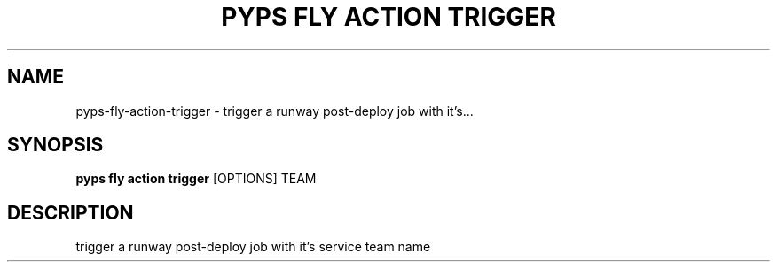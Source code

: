 .TH "PYPS FLY ACTION TRIGGER" "1" "2023-03-03" "1.0.0" "pyps fly action trigger Manual"
.SH NAME
pyps\-fly\-action\-trigger \- trigger a runway post-deploy job with it's...
.SH SYNOPSIS
.B pyps fly action trigger
[OPTIONS] TEAM
.SH DESCRIPTION
trigger a runway post-deploy job with it's service team name
